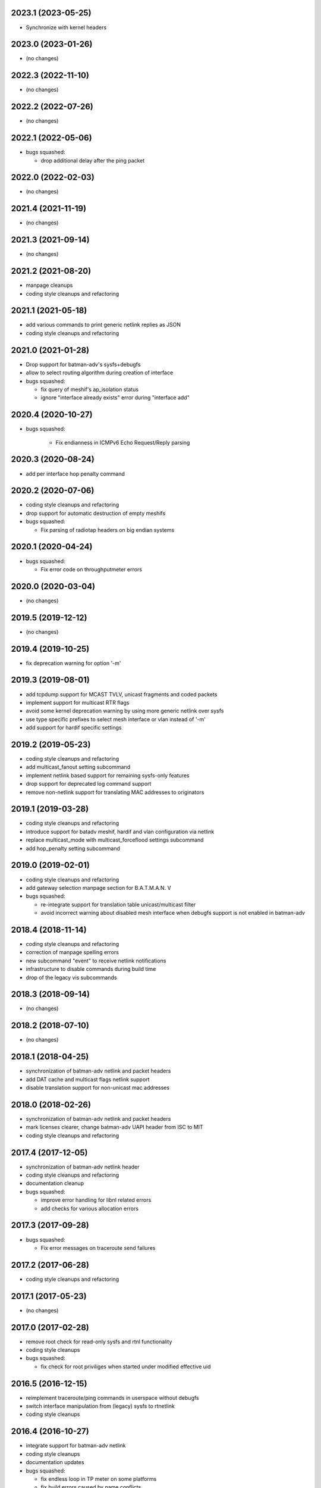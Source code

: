 .. SPDX-License-Identifier: GPL-2.0

2023.1 (2023-05-25)
===================

* Synchronize with kernel headers

2023.0 (2023-01-26)
===================

* (no changes)

2022.3 (2022-11-10)
===================

* (no changes)

2022.2 (2022-07-26)
===================

* (no changes)

2022.1 (2022-05-06)
===================

* bugs squashed:

  - drop additional delay after the ping packet

2022.0 (2022-02-03)
===================

* (no changes)

2021.4 (2021-11-19)
===================

* (no changes)

2021.3 (2021-09-14)
===================

* (no changes)

2021.2 (2021-08-20)
===================

* manpage cleanups
* coding style cleanups and refactoring

2021.1 (2021-05-18)
===================

* add various commands to print generic netlink replies as JSON
* coding style cleanups and refactoring

2021.0 (2021-01-28)
===================

* Drop support for batman-adv's sysfs+debugfs
* allow to select routing algorithm during creation of interface
* bugs squashed:

  - fix query of meshif's ap_isolation status
  - ignore "interface already exists" error during "interface add"

2020.4 (2020-10-27)
===================

* bugs squashed:

   - Fix endianness in ICMPv6 Echo Request/Reply parsing

2020.3 (2020-08-24)
===================

* add per interface hop penalty command

2020.2 (2020-07-06)
===================

* coding style cleanups and refactoring
* drop support for automatic destruction of empty meshifs
* bugs squashed:

  - Fix parsing of radiotap headers on big endian systems

2020.1 (2020-04-24)
===================

* bugs squashed:

  - Fix error code on throughputmeter errors

2020.0 (2020-03-04)
===================

* (no changes)

2019.5 (2019-12-12)
===================

* (no changes)

2019.4 (2019-10-25)
===================

* fix deprecation warning for option '-m'

2019.3 (2019-08-01)
===================

* add tcpdump support for MCAST TVLV, unicast fragments and coded packets
* implement support for multicast RTR flags
* avoid some kernel deprecation warning by using more generic netlink over
  sysfs
* use type specific prefixes to select mesh interface or vlan instead of '-m'
* add support for hardif specific settings

2019.2 (2019-05-23)
===================

* coding style cleanups and refactoring
* add multicast_fanout setting subcommand
* implement netlink based support for remaining sysfs-only features
* drop support for deprecated log command support
* remove non-netlink support for translating MAC addresses to originators

2019.1 (2019-03-28)
===================

* coding style cleanups and refactoring
* introduce support for batadv meshif, hardif and vlan configuration via netlink
* replace multicast_mode with multicast_forceflood settings subcommand
* add hop_penalty setting subcommand

2019.0 (2019-02-01)
===================

* coding style cleanups and refactoring
* add gateway selection manpage section for B.A.T.M.A.N. V
* bugs squashed:

  - re-integrate support for translation table unicast/multicast filter
  - avoid incorrect warning about disabled mesh interface when debugfs
    support is not enabled in batman-adv

2018.4 (2018-11-14)
===================

* coding style cleanups and refactoring
* correction of manpage spelling errors
* new subcommand "event" to receive netlink notifications
* infrastructure to disable commands during build time
* drop of the legacy vis subcommands

2018.3 (2018-09-14)
===================

* (no changes)


2018.2 (2018-07-10)
===================

* (no changes)

2018.1 (2018-04-25)
===================

* synchronization of batman-adv netlink and packet headers
* add DAT cache and multicast flags netlink support
* disable translation support for non-unicast mac addresses

2018.0 (2018-02-26)
===================

* synchronization of batman-adv netlink and packet headers
* mark licenses clearer, change batman-adv UAPI header from ISC to MIT
* coding style cleanups and refactoring

2017.4 (2017-12-05)
===================

* synchronization of batman-adv netlink header
* coding style cleanups and refactoring
* documentation cleanup
* bugs squashed:

  - improve error handling for libnl related errors
  - add checks for various allocation errors


2017.3 (2017-09-28)
===================

* bugs squashed:

  - Fix error messages on traceroute send failures


2017.2 (2017-06-28)
===================

* coding style cleanups and refactoring


2017.1 (2017-05-23)
====================

* (no changes)


2017.0 (2017-02-28)
===================

* remove root check for read-only sysfs and rtnl functionality
* coding style cleanups
* bugs squashed:

  - fix check for root priviliges when started under modified effective uid


2016.5 (2016-12-15)
===================

* reimplement traceroute/ping commands in userspace without debugfs
* switch interface manipulation from (legacy) sysfs to rtnetlink
* coding style cleanups


2016.4 (2016-10-27)
===================

* integrate support for batman-adv netlink
* coding style cleanups
* documentation updates
* bugs squashed:

  - fix endless loop in TP meter on some platforms
  - fix build errors caused by name conflicts


2016.3 (2016-09-01)
===================

* synchronize common headers with batman-adv
* support multicast logging and debug table
* split tcpdump OGM packet filter in OGM and OGMv2 filter
* add infrastructure to communicate with batadv netlink family
* integrate command to control new kernel throughput meter
